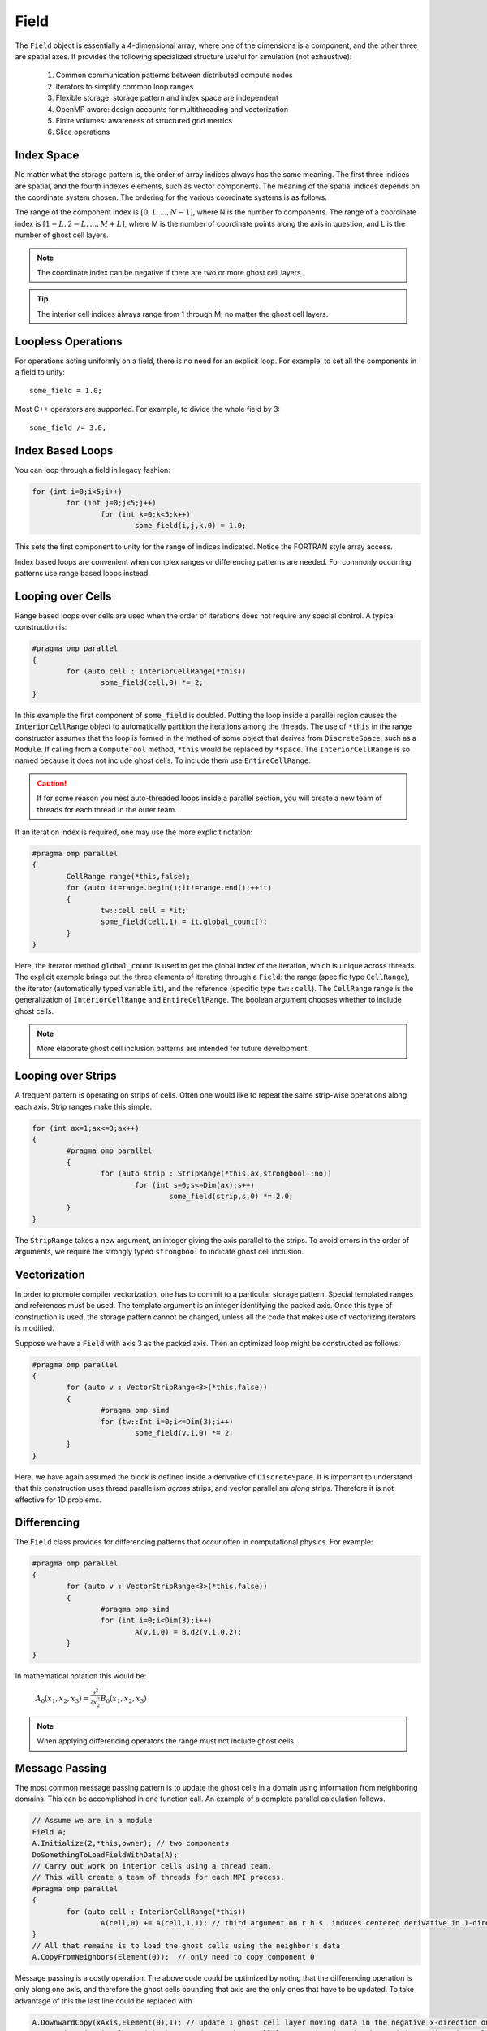 Field
=====

The ``Field`` object is essentially a 4-dimensional array, where one of the dimensions is a component, and the other three are spatial axes.  It provides the following specialized structure useful for simulation (not exhaustive):

	#. Common communication patterns between distributed compute nodes
	#. Iterators to simplify common loop ranges
	#. Flexible storage: storage pattern and index space are independent
	#. OpenMP aware: design accounts for multithreading and vectorization
	#. Finite volumes: awareness of structured grid metrics
	#. Slice operations

Index Space
-----------

No matter what the storage pattern is, the order of array indices always has the same meaning.  The first three indices are spatial, and the fourth indexes elements, such as vector components.  The meaning of the spatial indices depends on the coordinate system chosen.  The ordering for the various coordinate systems is as follows.

.. csv-table:: Table I. Coordinates and Field Arrays.
	:header: "System", "Array", "Function", "Comment"
	:delim: ;

	"Cartesian"; "A(i,j,k,c)"; :math:`A_c(x_i,y_j,z_k)`; :math:`{\bf e}_x\times{\bf e}_y = {\bf e}_z`
	"Cylindrical"; "A(i,j,k,c)"; :math:`A_c(\varrho_i,\varphi_j,z_k)`; :math:`\varrho^2 = x^2 + y^2`
	"Spherical"; "A(i,j,k,c)"; :math:`A_c(r_i,\varphi_j,\theta_k)`; "Polar angle is last"

The range of the component index is :math:`[0,1,...,N-1]`, where N is the number fo components.  The range of a coordinate index is :math:`[1-L,2-L,...,M+L]`, where M is the number of coordinate points along the axis in question, and L is the number of ghost cell layers.

.. Note::

	The coordinate index can be negative if there are two or more ghost cell layers.

.. Tip::

	The interior cell indices always range from 1 through M, no matter the ghost cell layers.

Loopless Operations
-------------------

For operations acting uniformly on a field, there is no need for an explicit loop.  For example, to set all the components in a field to unity::

	some_field = 1.0;

Most C++ operators are supported.  For example, to divide the whole field by 3::

	some_field /= 3.0;

Index Based Loops
-----------------

You can loop through a field in legacy fashion:

.. code-block:: c++

	for (int i=0;i<5;i++)
		for (int j=0;j<5;j++)
			for (int k=0;k<5;k++)
				some_field(i,j,k,0) = 1.0;

This sets the first component to unity for the range of indices indicated.  Notice the FORTRAN style array access.

Index based loops are convenient when complex ranges or differencing patterns are needed.  For commonly occurring patterns use range based loops instead.

Looping over Cells
------------------

Range based loops over cells are used when the order of iterations does not require any special control.  A typical construction is:

.. code-block:: c++

	#pragma omp parallel
	{
		for (auto cell : InteriorCellRange(*this))
			some_field(cell,0) *= 2;
	}

In this example the first component of ``some_field`` is doubled.  Putting the loop inside a parallel region causes the ``InteriorCellRange`` object to automatically partition the iterations among the threads. The use of ``*this`` in the range constructor assumes that the loop is formed in the method of some object that derives from ``DiscreteSpace``, such as a ``Module``.  If calling from a ``ComputeTool`` method, ``*this`` would be replaced by ``*space``.  The ``InteriorCellRange`` is so named because it does not include ghost cells. To include them use ``EntireCellRange``.

.. Caution::

	If for some reason you nest auto-threaded loops inside a parallel section, you will create a new team of threads for each thread in the outer team.

If an iteration index is required, one may use the more explicit notation:

.. code-block:: c++

	#pragma omp parallel
	{
		CellRange range(*this,false);
		for (auto it=range.begin();it!=range.end();++it)
		{
			tw::cell cell = *it;
			some_field(cell,1) = it.global_count();
		}
	}

Here, the iterator method ``global_count`` is used to get the global index of the iteration, which is unique across threads.  The explicit example brings out the three elements of iterating through a ``Field``: the range (specific type ``CellRange``), the iterator (automatically typed variable ``it``), and the reference (specific type ``tw::cell``).  The ``CellRange`` range is the generalization of ``InteriorCellRange`` and ``EntireCellRange``.  The boolean argument chooses whether to include ghost cells.

.. Note::

	More elaborate ghost cell inclusion patterns are intended for future development.

Looping over Strips
-------------------

A frequent pattern is operating on strips of cells.  Often one would like to repeat the same strip-wise operations along each axis. Strip ranges make this simple.

.. code-block:: c++

	for (int ax=1;ax<=3;ax++)
	{
		#pragma omp parallel
		{
			for (auto strip : StripRange(*this,ax,strongbool::no))
				for (int s=0;s<=Dim(ax);s++)
					some_field(strip,s,0) *= 2.0;
		}
	}

The ``StripRange`` takes a new argument, an integer giving the axis parallel to the strips.  To avoid errors in the order of arguments, we require the strongly typed ``strongbool`` to indicate ghost cell inclusion.

Vectorization
-------------

In order to promote compiler vectorization, one has to commit to a particular storage pattern.  Special templated ranges and references must be used.  The template argument is an integer identifying the packed axis.  Once this type of construction is used, the storage pattern cannot be changed, unless all the code that makes use of vectorizing iterators is modified.

Suppose we have a ``Field`` with axis 3 as the packed axis.  Then an optimized loop might be constructed as follows:

.. code-block:: c++

	#pragma omp parallel
	{
		for (auto v : VectorStripRange<3>(*this,false))
		{
			#pragma omp simd
			for (tw::Int i=0;i<=Dim(3);i++)
				some_field(v,i,0) *= 2;
		}
	}

Here, we have again assumed the block is defined inside a derivative of ``DiscreteSpace``.  It is important to understand that this construction uses thread parallelism *across* strips, and vector parallelism *along* strips.  Therefore it is not effective for 1D problems.

Differencing
------------

The ``Field`` class provides for differencing patterns that occur often in computational physics.  For example:

.. code-block:: c++

	#pragma omp parallel
	{
		for (auto v : VectorStripRange<3>(*this,false))
		{
			#pragma omp simd
			for (int i=0;i<Dim(3);i++)
				A(v,i,0) = B.d2(v,i,0,2);
		}
	}

In mathematical notation this would be:

	:math:`A_0(x_1,x_2,x_3) = \frac{\partial^2}{\partial x_2^2}B_0(x_1,x_2,x_3)`

.. Note::

	When applying differencing operators the range must not include ghost cells.

Message Passing
---------------

The most common message passing pattern is to update the ghost cells in a domain using information from neighboring domains.  This can be accomplished in one function call.  An example of a complete parallel calculation follows.

.. code-block:: c++

	// Assume we are in a module
	Field A;
	A.Initialize(2,*this,owner); // two components
	DoSomethingToLoadFieldWithData(A);
	// Carry out work on interior cells using a thread team.
	// This will create a team of threads for each MPI process.
	#pragma omp parallel
	{
		for (auto cell : InteriorCellRange(*this))
			A(cell,0) += A(cell,1,1); // third argument on r.h.s. induces centered derivative in 1-direction
	}
	// All that remains is to load the ghost cells using the neighbor's data
	A.CopyFromNeighbors(Element(0));  // only need to copy component 0

Message passing is a costly operation.  The above code could be optimized by noting that the differencing operation is only along one axis, and therefore the ghost cells bounding that axis are the only ones that have to be updated.  To take advantage of this the last line could be replaced with

.. code-block:: c++

	A.DownwardCopy(xAxis,Element(0),1); // update 1 ghost cell layer moving data in the negative x-direction only
	A.UpwardCopy(xAxis,Element(0),1); // update 1 ghost cell layer moving data in the positive x-direction only

This operation is roughly 3 times faster (internally, ``CopyFromNeighbors`` calls the same two functions, but once for each axis).
